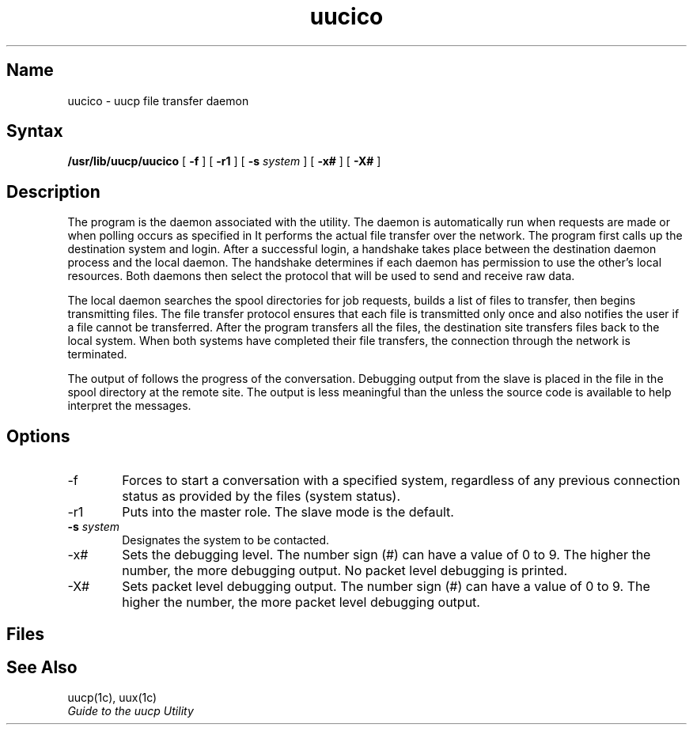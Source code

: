 .TH uucico 8
.SH Name
uucico \- uucp file transfer daemon
.SH Syntax
.B /usr/lib/uucp/uucico
[
.B \-f
]
[
.B \-r1
]
[
.B \-s
.I system
]
[
.B \-x#
]
[
.B \-X#
]
.SH Description
.NXR "uucico daemon"
.NXR "network file transfers"
.NXR "file transfers" "uucico"
The 
.PN uucico
program is the daemon associated with the 
.PN uucp
utility. The 
.PN uucico
daemon is automatically run when
.PN uucp
requests are made or when polling occurs as specified in
.PN /etc/crontab .
It performs the actual file transfer over the network. The 
.PN uucico
program first calls up the destination system and login.
After a successful login, a handshake takes place between the destination
.PN uucico
daemon process and the local daemon. The handshake determines 
if each daemon has
permission to use the other's local resources. Both daemons then select the
protocol that will be used to send and receive raw data.
.PP
The local daemon searches the spool directories for job requests, builds
a list of files to transfer, then begins transmitting files. The file
transfer protocol ensures that each file is transmitted only once and
also notifies the user if a file cannot be transferred. After the 
.PN uucico
program transfers all the files, the destination site transfers files
back to the local system. When both systems have completed their file
transfers, the connection through the network is terminated.
.PP
The output of
.PN uucico
follows the progress of the conversation. Debugging output from the slave
.PN uucico
is placed in the file
.PN AUDIT ,
in the spool directory at the remote site. The output is 
less meaningful than the
.PN LOGFILE ,
unless the source code is available to help interpret the messages.
.SH Options
.IP \-f 6
Forces
.PN uucico
to start a conversation with a specified system, regardless of any
previous connection status as provided by the 
.PN STST .
files (system status).
.IP \-r1 
Puts 
.PN uucico
into the master role. The slave mode is the default.
.IP "\fB-s\fR \fIsystem\fP"
Designates the system to be contacted.
.IP \-x#
Sets the debugging level. The number sign (#)
can have a value of 0 to 9. The higher the number, the more debugging
output. No packet level debugging is printed.
.IP \-X#
Sets packet level debugging output. The number sign (#)
can have a value of 0 to 9. The higher the number, the more packet level
debugging output.
.SH Files
.PN /usr/spool/uucp
.br
.PN /usr/spool/uucp/STST .
.br
.PN /usr/spool/uucp/LOGFILE
.br
.PN /usr/spool/uucp/AUDIT
.br
.PN /usr/lib/uucp/uucp.*
.SH See Also
uucp(1c), uux(1c)
.br
.I "Guide to the uucp Utility"
